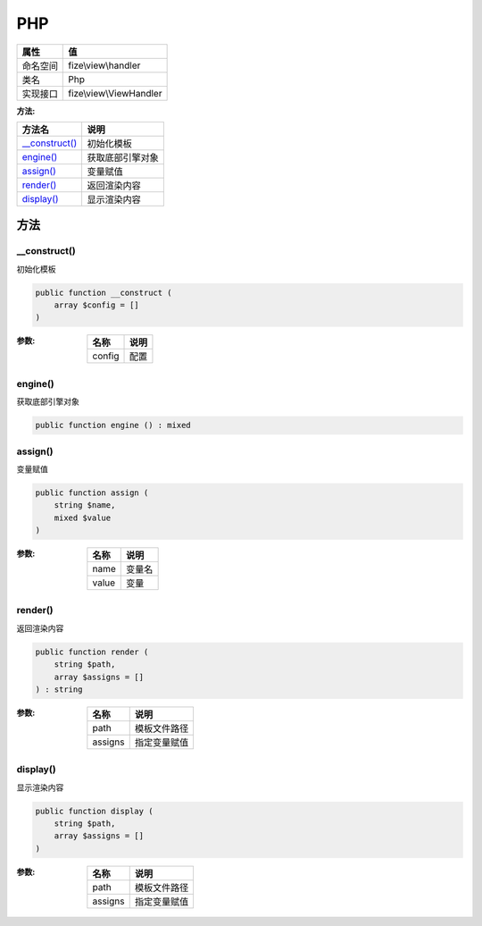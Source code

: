 ===
PHP
===


+-------------+------------------------+
|属性         |值                      |
+=============+========================+
|命名空间     |fize\\view\\handler     |
+-------------+------------------------+
|类名         |Php                     |
+-------------+------------------------+
|实现接口     |fize\\view\\ViewHandler |
+-------------+------------------------+


:方法:


+-----------------+-------------------------+
|方法名           |说明                     |
+=================+=========================+
|`__construct()`_ |初始化模板               |
+-----------------+-------------------------+
|`engine()`_      |获取底部引擎对象         |
+-----------------+-------------------------+
|`assign()`_      |变量赋值                 |
+-----------------+-------------------------+
|`render()`_      |返回渲染内容             |
+-----------------+-------------------------+
|`display()`_     |显示渲染内容             |
+-----------------+-------------------------+


方法
======
__construct()
-------------
初始化模板

.. code-block:: php

  public function __construct (
      array $config = []
  )


:参数:
  +-------+-------+
  |名称   |说明   |
  +=======+=======+
  |config |配置   |
  +-------+-------+
  
  


engine()
--------
获取底部引擎对象

.. code-block:: php

  public function engine () : mixed



assign()
--------
变量赋值

.. code-block:: php

  public function assign (
      string $name,
      mixed $value
  )


:参数:
  +-------+----------+
  |名称   |说明      |
  +=======+==========+
  |name   |变量名    |
  +-------+----------+
  |value  |变量      |
  +-------+----------+
  
  


render()
--------
返回渲染内容

.. code-block:: php

  public function render (
      string $path,
      array $assigns = []
  ) : string


:参数:
  +--------+-------------------+
  |名称    |说明               |
  +========+===================+
  |path    |模板文件路径       |
  +--------+-------------------+
  |assigns |指定变量赋值       |
  +--------+-------------------+
  
  


display()
---------
显示渲染内容

.. code-block:: php

  public function display (
      string $path,
      array $assigns = []
  )


:参数:
  +--------+-------------------+
  |名称    |说明               |
  +========+===================+
  |path    |模板文件路径       |
  +--------+-------------------+
  |assigns |指定变量赋值       |
  +--------+-------------------+
  
  


